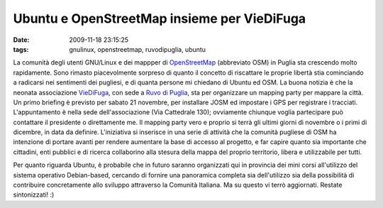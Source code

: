 Ubuntu e OpenStreetMap insieme per VieDiFuga
============================================

:date: 2009-11-18 23:15:25
:tags: gnulinux, openstreetmap, ruvodipuglia, ubuntu

La comunità degli utenti GNU/Linux e dei mappper di
`OpenStreetMap`_ (abbreviato OSM) in
Puglia sta crescendo molto rapidamente. Sono rimasto piacevolmente
sorpreso di quanto il concetto di riscattare le proprie libertà stia
cominciando a radicarsi nei sentimenti dei pugliesi, e di quanta persone
mi chiedano di Ubuntu ed OSM. La buona notizia è che la neonata
associazione `VieDiFuga`_, con sede a `Ruvo di Puglia`_, sta per
organizzare un mapping party per mappare la città. Un primo briefing è
previsto per sabato 21 novembre, per installare JOSM ed impostare i GPS
per registrare i tracciati. L'appuntamento è nella sede
dell'associazione (Via Cattedrale 130); ovviamente chiunque voglia
partecipare può contattare il presidente o direttamente me. Il mapping
party vero e proprio si terrà gli ultimi giorni di novembre o i primi di
dicembre, in data da definire. L'iniziativa si inserisce in una serie di
attività che la comunità pugliese di OSM ha intenzione di portare avanti
per rendere aumentare la base di accesso al progetto, e far capire
quanto sia importante che cittadini, enti pubblici e di ricerca
collaborino alla stesura della mappa del proprio territorio, libera e
utilizzabile per tutti.

Per quanto riguarda Ubuntu, è probabile che in futuro saranno
organizzati qui in provincia dei mini corsi all'utilizzo del sistema
operativo Debian-based, cercando di fornire una panoramica completa sia
dell'utilizzo sia della possibilità di contribuire concretamente allo
sviluppo attraverso la Comunità Italiana. Ma su questo vi terrò
aggiornati. Restate sintonizzati! :)

.. _OpenStreetMap: http://www.openstreetmap.org
.. _VieDiFuga: http://www.viedifuga.it
.. _Ruvo di Puglia: http://it.wikipedia.org/wiki/Ruvo_di_puglia
